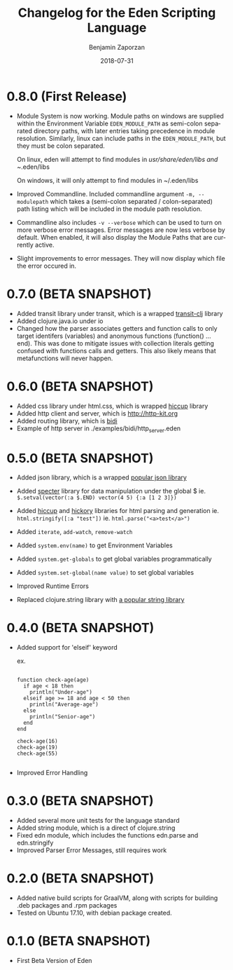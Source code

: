#+TITLE: Changelog for the Eden Scripting Language
#+AUTHOR: Benjamin Zaporzan
#+DATE: 2018-07-31
#+EMAIL: benzaporzan@gmail.com
#+LANGUAGE: en
#+OPTIONS: H:2 num:t toc:t \n:nil ::t |:t ^:t f:t tex:t

* 0.8.0 (First Release)
  - Module System is now working. Module paths on windows are supplied
    within the Environment Variable ~EDEN_MODULE_PATH~ as semi-colon
    separated directory paths, with later entries taking precedence
    in module resolution. Similarly, linux can include paths in the
    ~EDEN_MODULE_PATH~, but they must be colon separated.

    On linux, eden will attempt to find modules in
    /usr/share/eden/libs and ~/.eden/libs

    On windows, it will only attempt to find modules in ~/.eden/libs

  - Improved Commandline. Included commandline argument
    ~-m, --modulepath~ which takes a (semi-colon separated /
    colon-separated) path listing which will be included in the module
    path resolution.
    
  - Commandline also includes ~-v --verbose~ which can be used to turn
    on more verbose error messages. Error messages are now less
    verbose by default. When enabled, it will also display the Module
    Paths that are currently active.

  - Slight improvements to error messages. They will now display which
    file the error occured in.
* 0.7.0 (BETA SNAPSHOT)
  - Added transit library under transit, which is a wrapped
    [[https://github.com/cognitect/transit-clj][transit-clj]] library
  - Added clojure.java.io under io
  - Changed how the parser associates getters and function calls to
    only target identifers (variables) and anonymous functions
    (function() ... end). This was done to mitigate issues with
    collection literals getting confused with functions calls and
    getters. This also likely means that metafunctions will never
    happen.
* 0.6.0 (BETA SNAPSHOT)
  - Added css library under html.css, which is wrapped [[http://github.com/noprompt/hiccup][hiccup]] library
  - Added http client and server, which is [[http://http-kit.org]]
  - Added routing library, which is [[http://github.com/juxt/bidi][bidi]]
  - Example of http server in ./examples/bidi/http_server.eden
* 0.5.0 (BETA SNAPSHOT)
  - Added json library, which is a wrapped
    [[https://github.com/dakrone/cheshire][popular json library]]

  - Added [[https://github.com/nathanmarz/specter][specter]] library for data manipulation under the global $
    ie. ~$.setval(vector(:a $.END) vector(4 5) {:a [1 2 3]})~

  - Added [[https://github.com/weavejester/hiccup][hiccup]] and [[https://github.com/davidsantiago/hickory][hickory]] libraries for html parsing and generation
    ie. ~html.stringify([:a "test"])~
    ie. ~html.parse("<a>test</a>")~

  - Added ~iterate~, ~add-watch~, ~remove-watch~

  - Added ~system.env(name)~ to get Environment Variables

  - Added ~system.get-globals~ to get global variables
    programmatically

  - Added ~system.set-global(name value)~ to set global variables

  - Improved Runtime Errors

  - Replaced clojure.string library with
    [[https://funcool.github.io/cuerdas/latest][a popular string library]]
* 0.4.0 (BETA SNAPSHOT)
  - Added support for 'elseif' keyword

    ex.

    #+BEGIN_SRC

    function check-age(age)
      if age < 18 then
        println("Under-age")
      elseif age >= 18 and age < 50 then
        println("Average-age")
      else
        println("Senior-age")
      end
    end

    check-age(16)
    check-age(19)
    check-age(55)

    #+END_SRC
    
  - Improved Error Handling
* 0.3.0 (BETA SNAPSHOT)
  - Added several more unit tests for the language standard
  - Added string module, which is a direct of clojure.string
  - Fixed edn module, which includes the functions edn.parse and edn.stringify
  - Improved Parser Error Messages, still requires work

* 0.2.0 (BETA SNAPSHOT)
  - Added native build scripts for GraalVM, along with scripts for
    building .deb packages and .rpm packages
  - Tested on Ubuntu 17.10, with debian package created.
* 0.1.0 (BETA SNAPSHOT)
  - First Beta Version of Eden

